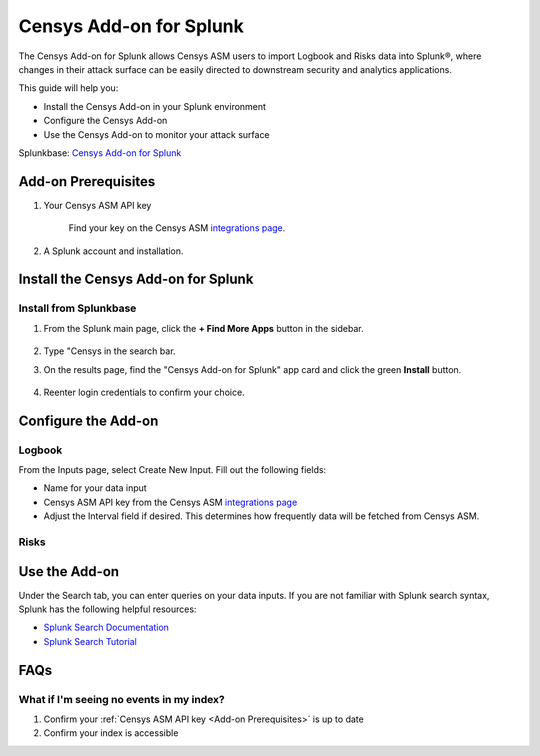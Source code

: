 Censys Add-on for Splunk
========================

The Censys Add-on for Splunk allows Censys ASM users to import Logbook and Risks data into Splunk®, where changes in their attack surface can be easily directed to downstream security and analytics applications.

This guide will help you:

- Install the Censys Add-on in your Splunk environment
- Configure the Censys Add-on
- Use the Censys Add-on to monitor your attack surface

Splunkbase: `Censys Add-on for Splunk <https://splunkbase.splunk.com/app/6399/>`__

Add-on Prerequisites
--------------------

1. Your Censys ASM API key

    Find your key on the Censys ASM `integrations page <https://app.censys.io/integrations/>`__.

    .. image:: ../_static/asm_api_key.png

2. A Splunk account and installation.

Install the Censys Add-on for Splunk
------------------------------------

Install from Splunkbase
^^^^^^^^^^^^^^^^^^^^^^^

1. From the Splunk main page, click the **+ Find More Apps** button in the sidebar.

    .. image:: ../_static/find_more_apps.png

2. Type "Censys in the search bar.

3. On the results page, find the "Censys Add-on for Splunk" app card and click the green **Install** button.

    .. TODO add image here

4. Reenter login credentials to confirm your choice.


Configure the Add-on
--------------------

Logbook
^^^^^^^

From the Inputs page, select Create New Input. Fill out the following fields:

- Name for your data input
- Censys ASM API key from the Censys ASM `integrations page <https://app.censys.io/integrations/>`__
- Adjust the Interval field if desired. This determines how frequently data will be fetched from Censys ASM.

.. TODO: say anything about default index?

.. image:: ../_static/logbook_config.png

.. seealso::

    For more information on logbook events, visit our `Logbook Event Catalog <https://support.censys.io/hc/en-us/articles/4412836964244-Logbook-Event-Catalog-Reference->`_.


Risks
^^^^^

.. todo::

    Coming soon...

Use the Add-on
--------------

Under the Search tab, you can enter queries on your data inputs.
If you are not familiar with Splunk search syntax, Splunk has the following helpful resources:

- `Splunk Search Documentation <https://docs.splunk.com/Documentation/Splunk/8.2.5/Search/GetstartedwithSearch?ref=hk/>`_
- `Splunk Search Tutorial <https://docs.splunk.com/Documentation/Splunk/8.2.5/SearchTutorial/WelcometotheSearchTutorial?ref=hk/>`_

FAQs
----

What if I'm seeing no events in my index?
^^^^^^^^^^^^^^^^^^^^^^^^^^^^^^^^^^^^^^^^^

1. Confirm your :ref:`Censys ASM API key <Add-on Prerequisites>` is up to date

2. Confirm your index is accessible
